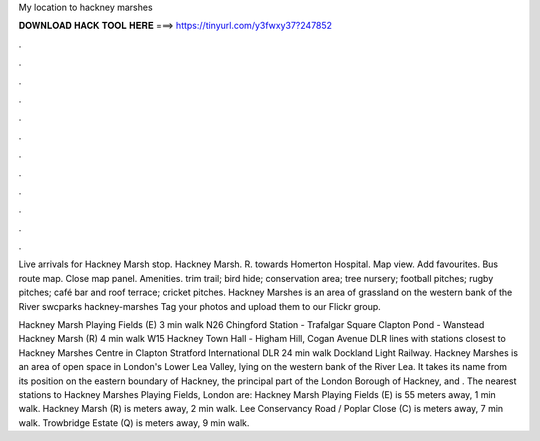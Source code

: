 My location to hackney marshes



𝐃𝐎𝐖𝐍𝐋𝐎𝐀𝐃 𝐇𝐀𝐂𝐊 𝐓𝐎𝐎𝐋 𝐇𝐄𝐑𝐄 ===> https://tinyurl.com/y3fwxy37?247852



.



.



.



.



.



.



.



.



.



.



.



.

Live arrivals for Hackney Marsh stop. Hackney Marsh. R. towards Homerton Hospital. Map view. Add favourites. Bus route map. Close map panel. Amenities. trim trail; bird hide; conservation area; tree nursery; football pitches; rugby pitches; café bar and roof terrace; cricket pitches. Hackney Marshes is an area of grassland on the western bank of the River swcparks hackney-marshes Tag your photos and upload them to our Flickr group.

Hackney Marsh Playing Fields (E) 3 min walk N26 Chingford Station - Trafalgar Square Clapton Pond - Wanstead Hackney Marsh (R) 4 min walk W15 Hackney Town Hall - Higham Hill, Cogan Avenue DLR lines with stations closest to Hackney Marshes Centre in Clapton Stratford International DLR 24 min walk Dockland Light Railway. Hackney Marshes is an area of open space in London's Lower Lea Valley, lying on the western bank of the River Lea. It takes its name from its position on the eastern boundary of Hackney, the principal part of the London Borough of Hackney, and . The nearest stations to Hackney Marshes Playing Fields, London are: Hackney Marsh Playing Fields (E) is 55 meters away, 1 min walk. Hackney Marsh (R) is meters away, 2 min walk. Lee Conservancy Road / Poplar Close (C) is meters away, 7 min walk. Trowbridge Estate (Q) is meters away, 9 min walk.
